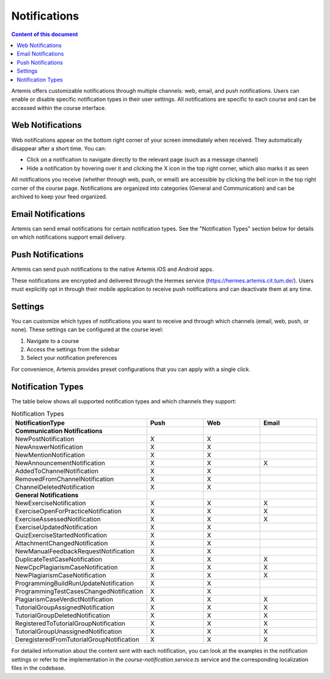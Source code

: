 .. _notifications:

Notifications
=============

.. contents:: Content of this document
    :local:
    :depth: 2

Artemis offers customizable notifications through multiple channels: web, email, and push notifications. Users can enable or disable specific notification types in their user settings. All notifications are specific to each course and can be accessed within the course interface.

Web Notifications
^^^^^^^^^^^^^^^^^

Web notifications appear on the bottom right corner of your screen immediately when received. They automatically disappear after a short time. You can:

* Click on a notification to navigate directly to the relevant page (such as a message channel)
* Hide a notification by hovering over it and clicking the X icon in the top right corner, which also marks it as seen

|notification-web|

All notifications you receive (whether through web, push, or email) are accessible by clicking the bell icon in the top right corner of the course page. Notifications are organized into categories (General and Communication) and can be archived to keep your feed organized.

|notification-general|

Email Notifications
^^^^^^^^^^^^^^^^^^^

Artemis can send email notifications for certain notification types. See the "Notification Types" section below for details on which notifications support email delivery.

|notification-email|

Push Notifications
^^^^^^^^^^^^^^^^^^

Artemis can send push notifications to the native Artemis iOS and Android apps.

These notifications are encrypted and delivered through the Hermes service (https://hermes.artemis.cit.tum.de/).
Users must explicitly opt in through their mobile application to receive push notifications and can deactivate them at any time.

|notification-push|

Settings
^^^^^^^^

You can customize which types of notifications you want to receive and through which channels (email, web, push, or none).
These settings can be configured at the course level:

#. Navigate to a course
#. Access the settings from the sidebar
#. Select your notification preferences

For convenience, Artemis provides preset configurations that you can apply with a single click.

|notification-settings|

Notification Types
^^^^^^^^

The table below shows all supported notification types and which channels they support:

.. list-table:: Notification Types
   :widths: 20 10 10 10
   :header-rows: 1

   * - NotificationType
     - Push
     - Web
     - Email

   * - **Communication Notifications**
     -
     -
     -

   * - NewPostNotification
     - X
     - X
     -

   * - NewAnswerNotification
     - X
     - X
     -

   * - NewMentionNotification
     - X
     - X
     -

   * - NewAnnouncementNotification
     - X
     - X
     - X

   * - AddedToChannelNotification
     - X
     - X
     -

   * - RemovedFromChannelNotification
     - X
     - X
     -

   * - ChannelDeletedNotification
     - X
     - X
     -

   * - **General Notifications**
     -
     -
     -

   * - NewExerciseNotification
     - X
     - X
     - X

   * - ExerciseOpenForPracticeNotification
     - X
     - X
     - X

   * - ExerciseAssessedNotification
     - X
     - X
     - X

   * - ExerciseUpdatedNotification
     - X
     - X
     -

   * - QuizExerciseStartedNotification
     - X
     - X
     -

   * - AttachmentChangedNotification
     - X
     - X
     -

   * - NewManualFeedbackRequestNotification
     - X
     - X
     -

   * - DuplicateTestCaseNotification
     - X
     - X
     - X

   * - NewCpcPlagiarismCaseNotification
     - X
     - X
     - X

   * - NewPlagiarismCaseNotification
     - X
     - X
     - X

   * - ProgrammingBuildRunUpdateNotification
     - X
     - X
     -

   * - ProgrammingTestCasesChangedNotification
     - X
     - X
     -

   * - PlagiarismCaseVerdictNotification
     - X
     - X
     - X

   * - TutorialGroupAssignedNotification
     - X
     - X
     - X

   * - TutorialGroupDeletedNotification
     - X
     - X
     - X

   * - RegisteredToTutorialGroupNotification
     - X
     - X
     - X

   * - TutorialGroupUnassignedNotification
     - X
     - X
     - X

   * - DeregisteredFromTutorialGroupNotification
     - X
     - X
     - X

For detailed information about the content sent with each notification, you can look at the examples in the notification settings or refer to the implementation in the `course-notification.service.ts` service and the corresponding localization files in the codebase.

.. |notification-email| image:: notifications/notification-email.png
    :width: 1000
.. |notification-settings| image:: notifications/notification-settings.png
    :width: 1000
.. |notification-push| image:: notifications/notification-push.png
    :width: 250
.. |notification-general| image:: notifications/notification-general.png
    :width: 500
.. |notification-web| image:: notifications/notification-web.png
    :width: 900
